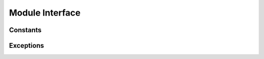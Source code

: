 .. module:: cx_Oracle

.. _module:

****************
Module Interface
****************

.. function:: Binary(string)

   Construct an object holding a binary (long) string value.


.. function:: clientversion()

   Return the version of the client library being used as a 5-tuple. The five
   values are the major version, minor version, update number, patch number and
   port update number.

   .. note::

      This method is an extension to the DB API definition and is only
      available in Oracle 10g Release 2 and higher.


.. function:: Connection([user, password, dsn, mode, handle, pool, threaded, twophase])
              connect([user, password, dsn, mode, handle, pool, threaded, twophase])

   Constructor for creating a connection to the database. Return a Connection
   object (:ref:`connobj`). All arguments are optional and can be specified as
   keyword parameters. The dsn (data source name) is the TNS entry (from the
   Oracle names server or tnsnames.ora file) or is a string like the one
   returned from makedsn(). If only one parameter is passed, a connect string
   is assumed which is to be of the format ``user/password@dsn``, the same
   format accepted by Oracle applications such as SQL\*Plus. If the mode is
   specified, it must be one of :data:`SYSDBA` or :data:`SYSOPER` which are
   defined at the module level; otherwise it defaults to the normal mode of
   connecting. If the handle is specified, it must be of type OCISvcCtx\* and
   is only of use when embedding Python in an application (like PowerBuilder)
   which has already made the connection. The pool is only valid in Oracle 9i
   and is a session pool object (:ref:`sesspool`) which is the equivalent of
   calling pool.acquire(). The threaded attribute is expected to be a boolean
   expression which indicates whether or not Oracle should use the mode
   OCI_THREADED to wrap accesses to connections with a mutex. Doing so in
   single threaded applications imposes a performance penalty of about 10-15%
   which is why the default is False. The twophase attribute is expected to be
   a boolean expression which indicates whether or not the attributes should be
   set on the connection object to allow for two phase commit. The default for
   this value is also False because of bugs in Oracle prior to Oracle 10g.


.. function:: Cursor(connection)

   Constructor for creating a cursor.  Return a new Cursor object
   (:ref:`cursorobj`) using the connection.

   .. note::

      This method is an extension to the DB API definition.


.. function:: Date(year, month, day)

   Construct an object holding a date value.


.. function:: DateFromTicks(ticks)

   Construct an object holding a date value from the given ticks value (number
   of seconds since the epoch; see the documentation of the standard Python
   time module for details).


.. function:: makedsn(host, port, sid)

   Return a string suitable for use as the dsn for the connect() method. This
   string is identical to the strings that are defined by the Oracle names
   server or defined in the tnsnames.ora file.

   .. note::

      This method is an extension to the DB API definition.


.. function:: SessionPool(user, password, database, min, max, increment, [connectiontype, threaded, getmode=cx_Oracle.SPOOL_ATTRVAL_NOWAIT])

   Create a session pool (see Oracle 9i documentation for more information) and
   return a session pool object (:ref:`sesspool`). This allows for very fast
   connections to the database and is of primary use in a server where the same
   connection is being made multiple times in rapid succession (a web server,
   for example). If the connection type is specified, all calls to acquire()
   will create connection objects of that type, rather than the base type
   defined at the module level. The threaded attribute is expected to be a
   boolean expression which indicates whether or not Oracle should use the mode
   OCI_THREADED to wrap accesses to connections with a mutex. Doing so in
   single threaded applications imposes a performance penalty of about 10-15%
   which is why the default is False.

   .. note::

      This method is an extension to the DB API definition and is only
      available in Oracle 9i.


.. function:: Time(hour, minute, second)

   Construct an object holding a time value.


.. function:: TimeFromTicks(ticks)

   Construct an object holding a time value from the given ticks value (number
   of seconds since the epoch; see the documentation of the standard Python
   time module for details).


.. function:: Timestamp(year, month, day, hour, minute, second)

   Construct an object holding a time stamp value.


.. function:: TimestampFromTicks(ticks)

   Construct an object holding a time stamp value from the given ticks value
   (number of seconds since the epoch; see the documentation of the standard
   Python time module for details).



.. _constants:

Constants
=========


.. data:: apilevel

   String constant stating the supported DB API level. Currently '2.0'.


.. data:: buildtime

   String constant stating the time when the binary was built.

   .. note::

      This attribute is an extension to the DB API definition.


.. data:: BINARY

   This type object is used to describe columns in a database that are binary
   (in Oracle this is RAW columns).


.. data:: BFILE

   This type object is used to describe columns in a database that are BFILEs.

   .. note::

      This attribute is an extension to the DB API definition.


.. data:: BLOB

   This type object is used to describe columns in a database that are BLOBs.

   .. note::

      This attribute is an extension to the DB API definition.


.. data:: CLOB

   This type object is used to describe columns in a database that are CLOBs.

   .. note::

      This attribute is an extension to the DB API definition.


.. data:: CURSOR

   This type object is used to describe columns in a database that are cursors
   (in PL/SQL these are known as ref cursors).

   .. note::

      This attribute is an extension to the DB API definition.


.. data:: DATETIME

   This type object is used to describe columns in a database that are dates.


.. data:: DBSHUTDOWN_ABORT

   This constant is used in database shutdown to indicate that the program
   should not wait for current calls to complete or for users to disconnect
   from the database. Use only in unusual circumstances since database recovery
   may be necessary upon next startup.

   .. note::

      This attribute is an extension to the DB API definition.


.. data:: DBSHUTDOWN_FINAL

   This constant is used in database shutdown to indicate that the instance can
   be truly halted. This should only be done after the database has been shut
   down in one of the other modes (except abort) and the database has been
   closed and dismounted using the appropriate SQL commands. See the method
   :meth:`~Connection.shutdown()` in the section on connections
   (:ref:`connobj`).

   .. note::

      This attribute is an extension to the DB API definition.


.. data:: DBSHUTDOWN_IMMEDIATE

   This constant is used in database shutdown to indicate that all uncommitted
   transactions should be rolled back and any connected users should be
   disconnected.

   .. note::

      This attribute is an extension to the DB API definition.


.. data:: DBSHUTDOWN_TRANSACTIONAL

   This constant is used in database shutdown to indicate that further
   connections should be prohibited and no new transactions should be allowed.
   It then waits for active transactions to complete.

   .. note::

      This attribute is an extension to the DB API definition.


.. data:: DBSHUTDOWN_TRANSACTIONAL_LOCAL

   This constant is used in database shutdown to indicate that further
   connections should be prohibited and no new transactions should be allowed.
   It then waits for only local active transactions to complete.

   .. note::

      This attribute is an extension to the DB API definition.


.. data:: FIXED_CHAR

   This type object is used to describe columns in a database that are fixed
   length strings (in Oracle this is CHAR columns); these behave differently in
   Oracle than varchar2 so they are differentiated here even though the DB API
   does not differentiate them.

   .. note::

      This attribute is an extension to the DB API definition.


.. data:: FNCODE_BINDBYNAME

   This constant is used to register callbacks on the OCIBindByName() function
   of the OCI.

   .. note::

      This attribute is an extension to the DB API definition.


.. data:: FNCODE_BINDBYPOS

   This constant is used to register callbacks on the OCIBindByPos() function
   of the OCI.

   .. note::

      This attribute is an extension to the DB API definition.


.. data:: FNCODE_DEFINEBYPOS

   This constant is used to register callbacks on the OCIDefineByPos() function
   of the OCI.

   .. note::

      This attribute is an extension to the DB API definition.


.. data:: FNCODE_STMTEXECUTE

   This constant is used to register callbacks on the OCIStmtExecute() function
   of the OCI.

   .. note::

      This attribute is an extension to the DB API definition.


.. data:: FNCODE_STMTFETCH

   This constant is used to register callbacks on the OCIStmtFetch() function
   of the OCI.

   .. note::

      This attribute is an extension to the DB API definition.


.. data:: FNCODE_STMTPREPARE

   This constant is used to register callbacks on the OCIStmtPrepare() function
   of the OCI.

   .. note::

      This attribute is an extension to the DB API definition.


.. data:: LOB

   This type object is the Python type of :data:`BLOB` and :data:`CLOB` data
   that is returned from cursors.

   .. note::

      This attribute is an extension to the DB API definition.


.. data:: LONG_BINARY

   This type object is used to describe columns in a database that are long
   binary (in Oracle these are LONG RAW columns).

   .. note::

      This attribute is an extension to the DB API definition.


.. data:: LONG_STRING

   This type object is used to describe columns in a database that are long
   strings (in Oracle these are LONG columns).

   .. note::

      This attribute is an extension to the DB API definition.


.. data:: NATIVE_FLOAT

   This type object is used to describe columns in a database that are of type
   binary_double or binary_float and is only available in Oracle 10g.

   .. note::

      This attribute is an extension to the DB API definition.


.. data:: NCLOB

   This type object is used to describe columns in a database that are NCLOBs.

   .. note::

      This attribute is an extension to the DB API definition.


.. data:: NUMBER

   This type object is used to describe columns in a database that are numbers.


.. data:: OBJECT

   This type object is used to describe columns in a database that are objects.

   .. note::

      This attribute is an extension to the DB API definition.


.. data:: paramstyle

   String constant stating the type of parameter marker formatting expected by
   the interface. Currently 'named' as in 'where name = :name'.


.. data:: ROWID

   This type object is used to describe the pseudo column "rowid".


.. data:: PRELIM_AUTH

   This constant is used to define the preliminary authentication mode required
   for performing database startup and shutdown.

   .. note::

      This attribute is an extension to the DB API definition.


.. data:: SPOOL_ATTRVAL_FORCEGET

   This constant is used to define the "get" mode on session pools and
   indicates that a new connection will be returned if there are no free
   sessions available in the pool.

   .. note::

      This attribute is an extension to the DB API definition.


.. data:: SPOOL_ATTRVAL_NOWAIT

   This constant is used to define the "get" mode on session pools and
   indicates that an exception is raised if there are no free sessions
   available in the pool.

   .. note::

      This attribute is an extension to the DB API definition.


.. data:: SPOOL_ATTRVAL_WAIT

   This constant is used to define the "get" mode on session pools and
   indicates that the acquisition of a connection waits until a session is
   freed if there are no free sessions available in the pool.

   .. note::

      This attribute is an extension to the DB API definition.


.. data:: STRING

   This type object is used to describe columns in a database that are strings
   (in Oracle this is VARCHAR2 columns).


.. data:: SYSDBA

   Value to be passed to the connect() method which indicates that SYSDBA
   access is to be acquired. See the Oracle documentation for more details.

   .. note::

      This attribute is an extension to the DB API definition.


.. data:: SYSOPER

   Value to be passed to the connect() method which indicates that SYSOPER
   access is to be acquired. See the Oracle documentation for more details.

   .. note::

      This attribute is an extension to the DB API definition.


.. data:: threadsafety

   Integer constant stating the level of thread safety that the interface
   supports.  Currently 2, which means that threads may share the module and
   connections, but not cursors. Sharing means that a thread may use a
   resource without wrapping it using a mutex semaphore to implement resource
   locking.

   Note that in order to make use of multiple threads in a program which
   intends to connect and disconnect in different threads, the threaded
   argument to the Connection constructor must be a true value. See the
   comments on the Connection constructor for more information (:ref:`module`).


.. data:: TIMESTAMP

   This type object is used to describe columns in a database that are
   timestamps.

   .. note::

      This attribute is an extension to the DB API definition and is only
      available in Oracle 9i.


.. data:: UCBTYPE_ENTRY

   This constant is used to register callbacks on entry to the function of the
   OCI.  In other words, the callback will be called prior to the execution of
   the OCI function.

   .. note::

      This attribute is an extension to the DB API definition.


.. data:: UCBTYPE_EXIT

   This constant is used to register callbacks on exit from the function of the
   OCI. In other words, the callback will be called after the execution of the
   OCI function.

   .. note::

      This attribute is an extension to the DB API definition.


.. data:: UCBTYPE_REPLACE

   This constant is used to register callbacks that completely replace the call
   to the OCI function.

   .. note::

      This attribute is an extension to the DB API definition.


.. data:: version

   String constant stating the version of the module. Currently '|release|'.

   .. note::

      This attribute is an extension to the DB API definition.



.. _exceptions:

Exceptions
==========

.. exception:: Warning

   Exception raised for important warnings and defined by the DB API but not
   actually used by cx_Oracle.


.. exception:: Error

   Exception that is the base class of all other exceptions defined by
   cx_Oracle and is a subclass of the Python StandardError exception (defined
   in the module exceptions).


.. exception:: InterfaceError

   Exception raised for errors that are related to the database interface
   rather than the database itself. It is a subclass of Error.


.. exception:: DatabaseError

   Exception raised for errors that are related to the database. It is a
   subclass of Error.


.. exception:: DataError

   Exception raised for errors that are due to problems with the processed
   data. It is a subclass of DatabaseError.


.. exception:: OperationalError

   Exception raised for errors that are related to the operation of the
   database but are not necessarily under the control of the progammer. It is a
   subclass of DatabaseError.


.. exception:: IntegrityError

   Exception raised when the relational integrity of the database is affected.
   It is a subclass of DatabaseError.


.. exception:: InternalError

   Exception raised when the database encounters an internal error. It is a
   subclass of DatabaseError.


.. exception:: ProgrammingError

   Exception raised for programming errors. It is a subclass of DatabaseError.


.. exception:: NotSupportedError

   Exception raised when a method or database API was used which is not
   supported by the database. It is a subclass of DatabaseError.

